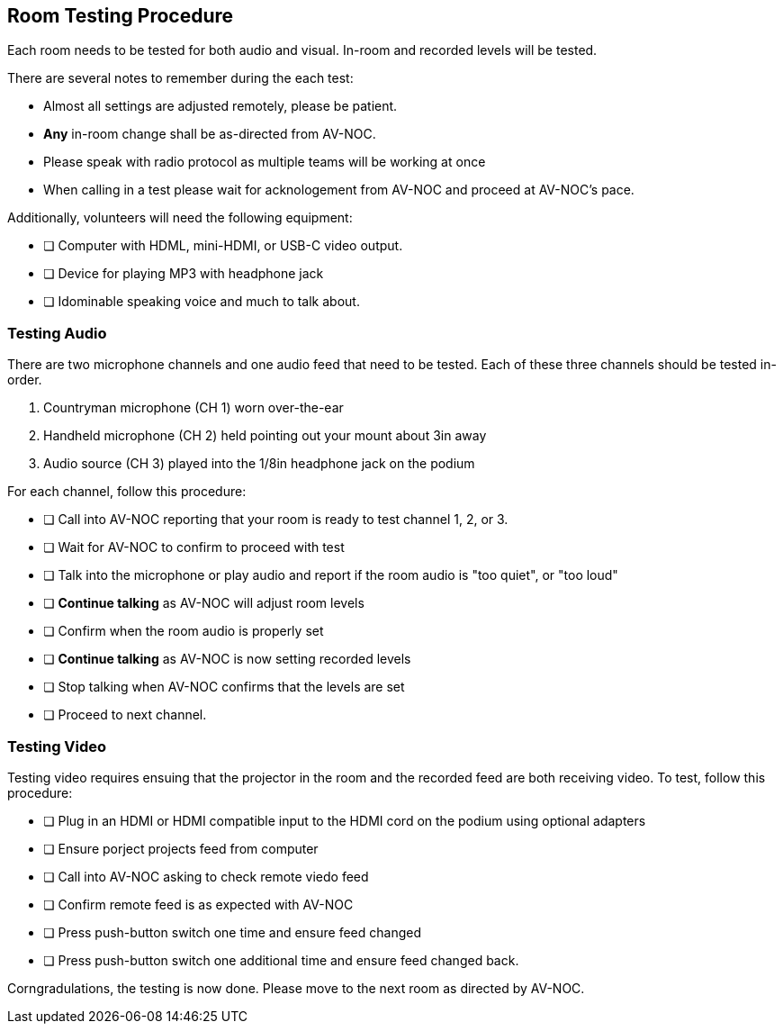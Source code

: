 == Room Testing Procedure ==

Each room needs to be tested for both audio and visual. In-room and recorded levels will be tested.

There are several notes to remember during the each test:

* Almost all settings are adjusted remotely, please be patient.
* **Any** in-room change shall be as-directed from AV-NOC.
* Please speak with radio protocol as multiple teams will be working at once
* When calling in a test please wait for acknologement from AV-NOC and proceed at AV-NOC's pace.

Additionally, volunteers will need the following equipment:

* [ ] Computer with HDML, mini-HDMI, or USB-C video output.
* [ ] Device for playing MP3 with headphone jack
* [ ] Idominable speaking voice and much to talk about.

=== Testing Audio ===

There are two microphone channels and one audio feed that need to be tested. Each of these three channels should
be tested in-order.

1. Countryman microphone (CH 1) worn over-the-ear
2. Handheld microphone (CH 2) held pointing out your mount about 3in away
3. Audio source (CH 3) played into the 1/8in headphone jack on the podium 

For each channel, follow this procedure:

* [ ] Call into AV-NOC reporting that your room is ready to test channel 1, 2, or 3.
* [ ] Wait for AV-NOC to confirm to proceed with test
* [ ] Talk into the microphone or play audio and report if the room audio is "too quiet", or "too loud"
* [ ] **Continue talking** as AV-NOC will adjust room levels
* [ ] Confirm when the room audio is properly set
* [ ] **Continue talking** as AV-NOC is now setting recorded levels
* [ ] Stop talking when AV-NOC confirms that the levels are set
* [ ] Proceed to next channel.

=== Testing Video ===

Testing video requires ensuing that the projector in the room and the recorded feed are both receiving video. To
test, follow this procedure:

* [ ] Plug in an HDMI or HDMI compatible input to the HDMI cord on the podium using optional adapters
* [ ] Ensure porject projects feed from computer
* [ ] Call into AV-NOC asking to check remote viedo feed
* [ ] Confirm remote feed is as expected with AV-NOC
* [ ] Press push-button switch one time and ensure feed changed
* [ ] Press push-button switch one additional time and ensure feed changed back.

Corngradulations, the testing is now done. Please move to the next room as directed by AV-NOC.




